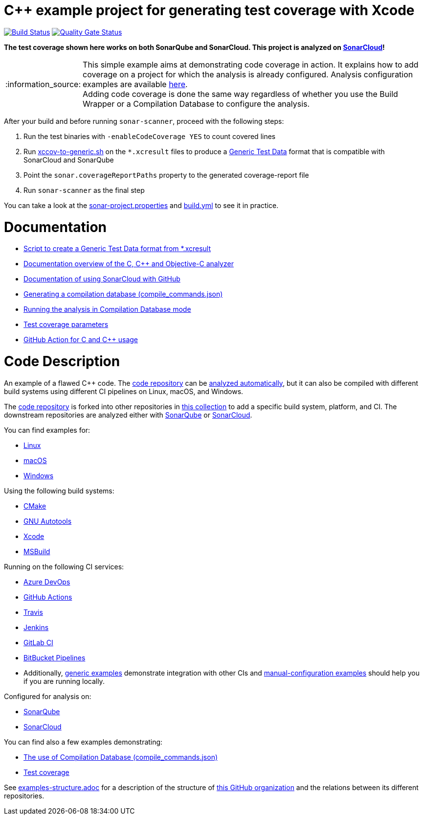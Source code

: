 = C++ example project for generating test coverage with Xcode
// URIs:
:uri-qg-status: https://sonarcloud.io/dashboard?id=sonarsource-cfamily-examples_macos-xcode-coverage-gh-actions-sc
:img-qg-status: https://sonarcloud.io/api/project_badges/measure?project=sonarsource-cfamily-examples_macos-xcode-coverage-gh-actions-sc&metric=alert_status
:uri-build-status: https://github.com/sonarsource-cfamily-examples/macos-xcode-coverage-gh-actions-sc/actions/workflows/build.yml
:img-build-status: https://github.com/sonarsource-cfamily-examples/macos-xcode-coverage-gh-actions-sc/actions/workflows/build.yml/badge.svg

image:{img-build-status}[Build Status, link={uri-build-status}]
image:{img-qg-status}[Quality Gate Status,link={uri-qg-status}]

*The test coverage shown here works on both SonarQube and SonarCloud. This project is analyzed on https://sonarcloud.io/dashboard?id=sonarsource-cfamily-examples_macos-xcode-coverage-gh-actions-sc[SonarCloud]!*

:note-caption: :information_source:
NOTE: This simple example aims at demonstrating code coverage in action. It explains how to add coverage on a project for which the analysis is already configured. Analysis configuration examples are available https://github.com/sonarsource-cfamily-examples?q=topic:xcode[here]. +
Adding code coverage is done the same way regardless of whether you use the Build Wrapper or a Compilation Database to configure the analysis.


After your build and before running `sonar-scanner`, proceed with the following steps:

. Run the test binaries with `-enableCodeCoverage YES` to count covered lines
. Run link:xccov-to-generic.sh[xccov-to-generic.sh] on the `*.xcresult` files to produce a https://docs.sonarcloud.io/enriching/test-coverage/generic-test-data/[Generic Test Data] format that is compatible with SonarCloud and SonarQube
. Point the `sonar.coverageReportPaths` property to the generated coverage-report file
. Run `sonar-scanner` as the final step

You can take a look at the link:sonar-project.properties[sonar-project.properties] and link:.github/workflows/build.yml[build.yml] to see it in practice.

= Documentation

- https://github.com/SonarSource/sonar-scanning-examples/blob/master/swift-coverage/swift-coverage-example/xccov-to-sonarqube-generic.sh[Script to create a Generic Test Data format from *.xcresult]
- https://docs.sonarcloud.io/advanced-setup/languages/c-c-objective-c/[Documentation overview of the C, C++ and Objective-C analyzer]
- https://docs.sonarcloud.io/getting-started/github/[Documentation of using SonarCloud with GitHub]
- https://docs.sonarcloud.io/advanced-setup/languages/c-family/prerequisites/#generating-a-compilation-database[Generating a compilation database (compile_commands.json)]
- https://docs.sonarsource.com/sonarcloud/advanced-setup/languages/c-family/running-the-analysis/[Running the analysis in Compilation Database mode]
- https://docs.sonarcloud.io/enriching/test-coverage/test-coverage-parameters/[Test coverage parameters]
- https://docs.sonarcloud.io/advanced-setup/ci-based-analysis/github-actions-for-sonarcloud/[GitHub Action for C and C++ usage]


= Code Description

An example of a flawed C++ code. The https://github.com/sonarsource-cfamily-examples/code[code repository] can be https://github.com/sonarsource-cfamily-examples/automatic-analysis-sc[analyzed automatically], but it can also be compiled with different build systems using different CI pipelines on Linux, macOS, and Windows.

The https://github.com/sonarsource-cfamily-examples/code[code repository] is forked into other repositories in https://github.com/sonarsource-cfamily-examples[this collection] to add a specific build system, platform, and CI.
The downstream repositories are analyzed either with https://www.sonarqube.org/[SonarQube] or https://sonarcloud.io/[SonarCloud].

You can find examples for:

* https://github.com/sonarsource-cfamily-examples?q=linux[Linux]
* https://github.com/sonarsource-cfamily-examples?q=macos[macOS]
* https://github.com/sonarsource-cfamily-examples?q=windows[Windows]

Using the following build systems:

* https://github.com/sonarsource-cfamily-examples?q=cmake[CMake]
* https://github.com/sonarsource-cfamily-examples?q=autotools[GNU Autotools]
* https://github.com/sonarsource-cfamily-examples?q=xcode[Xcode]
* https://github.com/sonarsource-cfamily-examples?q=msbuild[MSBuild]

Running on the following CI services:

* https://github.com/sonarsource-cfamily-examples?q=azure[Azure DevOps]
* https://github.com/sonarsource-cfamily-examples?q=gh-actions[GitHub Actions]
* https://github.com/sonarsource-cfamily-examples?q=travis[Travis]
* https://github.com/sonarsource-cfamily-examples?q=jenkins[Jenkins]
* https://github.com/sonarsource-cfamily-examples?q=gitlab[GitLab CI]
* https://github.com/sonarsource-cfamily-examples?q=bitbucket[BitBucket Pipelines]
* Additionally, https://github.com/orgs/sonarsource-cfamily-examples/repositories?q=otherci[generic examples] demonstrate integration with other CIs and https://github.com/orgs/sonarsource-cfamily-examples/repositories?q=manual[manual-configuration examples] should help you if you are running locally.

Configured for analysis on:

* https://github.com/sonarsource-cfamily-examples?q=-sq[SonarQube]
* https://github.com/sonarsource-cfamily-examples?q=-sc[SonarCloud]

You can find also a few examples demonstrating:

* https://github.com/orgs/sonarsource-cfamily-examples/repositories?q=compdb[The use of Compilation Database (compile_commands.json)]
* https://github.com/orgs/sonarsource-cfamily-examples/repositories?q=topic%3Acoverage[Test coverage]


See link:./examples-structure.adoc[examples-structure.adoc] for a description of the structure of https://github.com/sonarsource-cfamily-examples[this GitHub organization] and the relations between its different repositories.
